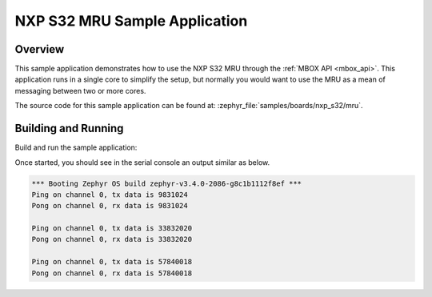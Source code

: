 .. _nxp_s32_mru-samples:

NXP S32 MRU Sample Application
##############################

Overview
********

This sample application demonstrates how to use the NXP S32 MRU through the
:ref:`MBOX API <mbox_api>`. This application runs in a single core to simplify
the setup, but normally you would want to use the MRU as a mean of messaging
between two or more cores.

The source code for this sample application can be found at:
:zephyr_file:`samples/boards/nxp_s32/mru`.

Building and Running
********************

Build and run the sample application:

.. zephyr-app-commands::
   :zephyr-app: samples/boards/nxp_s32/mru
   :board: s32z270dc2_rtu0_r52
   :goals: build flash

Once started, you should see in the serial console an output similar as below.

.. code-block:: console

   *** Booting Zephyr OS build zephyr-v3.4.0-2086-g8c1b1112f8ef ***
   Ping on channel 0, tx data is 9831024
   Pong on channel 0, rx data is 9831024

   Ping on channel 0, tx data is 33832020
   Pong on channel 0, rx data is 33832020

   Ping on channel 0, tx data is 57840018
   Pong on channel 0, rx data is 57840018
